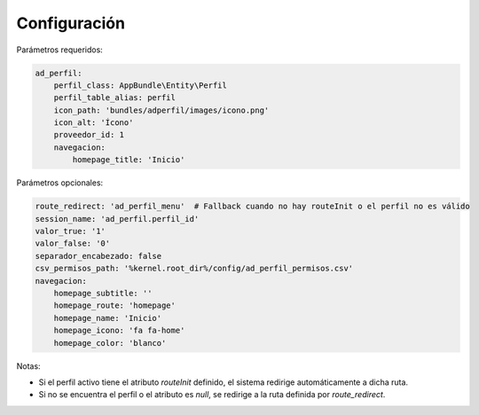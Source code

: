 Configuración
=============

Parámetros requeridos:

.. code-block:: yaml

    ad_perfil:
        perfil_class: AppBundle\Entity\Perfil
        perfil_table_alias: perfil
        icon_path: 'bundles/adperfil/images/icono.png'
        icon_alt: 'Ícono'
        proveedor_id: 1
        navegacion:
            homepage_title: 'Inicio'

Parámetros opcionales:

.. code-block:: yaml

    route_redirect: 'ad_perfil_menu'  # Fallback cuando no hay routeInit o el perfil no es válido
    session_name: 'ad_perfil.perfil_id'
    valor_true: '1'
    valor_false: '0'
    separador_encabezado: false
    csv_permisos_path: '%kernel.root_dir%/config/ad_perfil_permisos.csv'
    navegacion:
        homepage_subtitle: ''
        homepage_route: 'homepage'
        homepage_name: 'Inicio'
        homepage_icono: 'fa fa-home'
        homepage_color: 'blanco'

Notas:

- Si el perfil activo tiene el atributo `routeInit` definido, el sistema redirige automáticamente a dicha ruta.
- Si no se encuentra el perfil o el atributo es `null`, se redirige a la ruta definida por `route_redirect`.